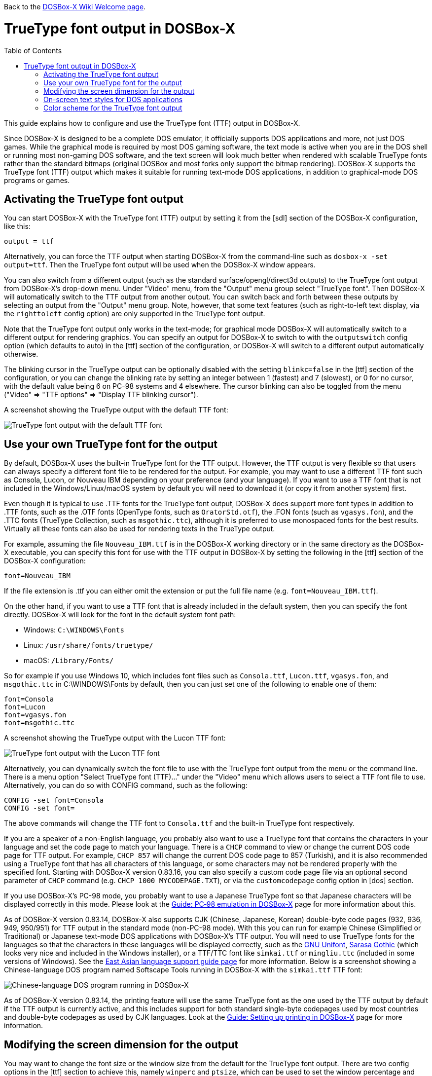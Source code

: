 :toc: macro

ifdef::env-github[:suffixappend:]
ifndef::env-github[:suffixappend:]

Back to the link:Home{suffixappend}[DOSBox-X Wiki Welcome page].

= TrueType font output in DOSBox-X

toc::[]

This guide explains how to configure and use the TrueType font (TTF) output in DOSBox-X.

Since DOSBox-X is designed to be a complete DOS emulator, it officially supports DOS applications and more, not just DOS games. While the graphical mode is required by most DOS gaming software, the text mode is active when you are in the DOS shell or running most non-gaming DOS software, and the text screen will look much better when rendered with scalable TrueType fonts rather than the standard bitmaps (original DOSBox and most forks only support the bitmap rendering). DOSBox-X supports the TrueType font (TTF) output which makes it suitable for running text-mode DOS applications, in addition to graphical-mode DOS programs or games.

== Activating the TrueType font output
You can start DOSBox-X with the TrueType font (TTF) output by setting it from the [sdl] section of the DOSBox-X configuration, like this:

....
output = ttf
....

Alternatively, you can force the TTF output when starting DOSBox-X from the command-line such as ``dosbox-x -set output=ttf``. Then the TrueType font output will be used when the DOSBox-X window appears.

You can also switch from a different output (such as the standard surface/opengl/direct3d outputs) to the TrueType font output from DOSBox-X's drop-down menu. Under "Video" menu, from the "Output" menu group select "TrueType font". Then DOSBox-X will automatically switch to the TTF output from another output. You can switch back and forth between these outputs by selecting an output from the "Output" menu group. Note, however, that some text features (such as right-to-left text display, via the ``righttoleft`` config option) are only supported in the TrueType font output.

Note that the TrueType font output only works in the text-mode; for graphical mode DOSBox-X will automatically switch to a different output for rendering graphics. You can specify an output for DOSBox-X to switch to with the ``outputswitch`` config option (which defaults to auto) in the [ttf] section of the configuration, or DOSBox-X will switch to a different output automatically otherwise.

The blinking cursor in the TrueType output can be optionally disabled with the setting ``blinkc=false`` in the [ttf] section of the configuration, or you can change the blinking rate by setting an integer between 1 (fastest) and 7 (slowest), or 0 for no cursor, with the default value being 6 on PC-98 systems and 4 elsewhere. The cursor blinking can also be toggled from the menu ("Video" => "TTF options" => "Display TTF blinking cursor").

A screenshot showing the TrueType output with the default TTF font:

image::images/DOSBox-X:TrueType_Font_Default.png[TrueType font output with the default TTF font]

== Use your own TrueType font for the output

By default, DOSBox-X uses the built-in TrueType font for the TTF output. However, the TTF output is very flexible so that users can always specify a different font file to be rendered for the output. For example, you may want to use a different TTF font such as Consola, Lucon, or Nouveau IBM depending on your preference (and your language). If you want to use a TTF font that is not included in the Windows/Linux/macOS system by default you will need to download it (or copy it from another system) first.

Even though it is typical to use .TTF fonts for the TrueType font output, DOSBox-X does support more font types in addition to .TTF fonts, such as the .OTF fonts (OpenType fonts, such as ``OratorStd.otf``), the .FON fonts (such as ``vgasys.fon``), and the .TTC fonts (TrueType Collection, such as ``msgothic.ttc``), although it is preferred to use monospaced fonts for the best results. Virtually all these fonts can also be used for rendering texts in the TrueType output.

For example, assuming the file ``Nouveau_IBM.ttf`` is in the DOSBox-X working directory or in the same directory as the DOSBox-X executable, you can specify this font for use with the TTF output in DOSBox-X by setting the following in the [ttf] section of the DOSBox-X configuration:

``
font=Nouveau_IBM
``

If the file extension is .ttf you can either omit the extension or put the full file name (e.g. ``font=Nouveau_IBM.ttf``).

On the other hand, if you want to use a TTF font that is already included in the default system, then you can specify the font directly. DOSBox-X will look for the font in the default system font path:

* Windows: ``C:\WINDOWS\Fonts``
* Linux: ``/usr/share/fonts/truetype/``
* macOS: ``/Library/Fonts/``

So for example if you use Windows 10, which includes font files such as ``Consola.ttf``, ``Lucon.ttf``, ``vgasys.fon``, and ``msgothic.ttc`` in C:\WINDOWS\Fonts by default, then you can just set one of the following to enable one of them:

....
font=Consola
font=Lucon
font=vgasys.fon
font=msgothic.ttc
....

A screenshot showing the TrueType output with the Lucon TTF font:

image::images/DOSBox-X:TrueType_Font_Lucon.png[TrueType font output with the Lucon TTF font]

Alternatively, you can dynamically switch the font file to use with the TrueType font output from the menu or the command line. There is a menu option "Select TrueType font (TTF)..." under the "Video" menu which allows users to select a TTF font file to use. Alternatively, you can do so with CONFIG command, such as the following:

....
CONFIG -set font=Consola
CONFIG -set font=
....

The above commands will change the TTF font to ``Consola.ttf`` and the built-in TrueType font respectively.

If you are a speaker of a non-English language, you probably also want to use a TrueType font that contains the characters in your language and set the code page to match your language. There is a ``CHCP`` command to view or change the current DOS code page for TTF output. For example, ``CHCP 857`` will change the current DOS code page to 857 (Turkish), and it is also recommended using a TrueType font that has all characters of this language, or some characters may not be rendered properly with the specified font. Starting with DOSBox-X version 0.83.16, you can also specify a custom code page file via an optional second parameter of ``CHCP`` command (e.g. ``CHCP 1000 MYCODEPAGE.TXT``), or via the ``customcodepage`` config option in [dos] section.

If you use DOSBox-X's PC-98 mode, you probably want to use a Japanese TrueType font so that Japanese characters will be displayed correctly in this mode. Please look at the link:Guide%3APC‐98-emulation-in-DOSBox‐X{suffixappend}[Guide: PC‐98 emulation in DOSBox‐X] page for more information about this.

As of DOSBox-X version 0.83.14, DOSBox-X also supports CJK (Chinese, Japanese, Korean) double-byte code pages (932, 936, 949, 950/951) for TTF output in the standard mode (non-PC-98 mode). With this you can run for example Chinese (Simplified or Traditional) or Japanese text-mode DOS applications with DOSBox-X's TTF output. You will need to use TrueType fonts for the languages so that the characters in these languages will be displayed correctly, such as the link:https://unifoundry.com/unifont/[GNU Unifont], link:https://github.com/be5invis/Sarasa-Gothic[Sarasa Gothic] (which looks very nice and included in the Windows installer), or a TTF/TTC font like ``simkai.ttf`` or ``mingliu.ttc`` (included in some versions of Windows). See the link:Guide%3AEast-Asian-language-support-in-DOSBox‐X{suffixappend}[East Asian language support guide page] for more information. Below is a screenshot showing a Chinese-language DOS program named Softscape Tools running in DOSBox-X with the ``simkai.ttf`` TTF font:

image::images/DOSBox-X:Softscape_Tools_Simkai.png[Chinese-language DOS program running in DOSBox-X]

As of DOSBox-X version 0.83.14, the printing feature will use the same TrueType font as the one used by the TTF output by default if the TTF output is currently active, and this includes support for both standard single-byte codepages used by most countries and double-byte codepages as used by CJK languages. Look at the link:Guide%3ASetting-up-printing-in-DOSBox‐X{suffixappend}[Guide: Setting up printing in DOSBox-X] page for more information.

== Modifying the screen dimension for the output

You may want to change the font size or the window size from the default for the TrueType font output. There are two config options in the [ttf] section to achieve this, namely ``winperc`` and ``ptsize``, which can be used to set the window percentage and TTF font size respectively. The default window percentage is 60%, but you can change it to a different percentage. For example, ``winperc=75`` will enlarge the window size to 75% of the screen. Alternatively, you can specify a TTF font size with ``ptsize``, and in such case ``winperc`` will be ignored. For example, ``ptsize=25`` will set the TTF font size to 25px.

The window size for the TrueType font output can also be increased or decreased dynamically from the menu ("Video" => "TTF options" => "Increase TTF font size"/"Decrease TTF font size"), or using keyboard shortcuts.

Also, the default DOSBox-X text screen is the standard 80 columns and 25 rows. This can be changed by specifying different numbers of columns and rows via the config options ``lins`` and ``cols``. For example, the following will set the text screen to be 100 columns and 50 rows:

....
cols=100
lins=50
....

You can also dynamically change the number of columns and rows on the text screen from the menu, or using the MODE and/or CONFIG commands from DOSBox-X's DOS shell, although the menu options are limited to 80x25, 80x43, 80x50, 80x60, 132x25, 132x43, 132x50, and 132x60, which can be found in the "Text-mode" menu group under the "Video" menu.

Alternatively, you can do so using MODE or CONFIG command from the command line. With MODE command you can change the screen dimensions to those supported by the above menu options. For example:

....
MODE CON LINES=50
MODE CON LINES=60 COLS=132
....

The above commands will change the screen dimension to 50 lines and 132x60 respectively.

With CONFIG command, you can change the values of cols and lins dynamically, but one at a time. For example:

....
CONFIG -set lins=30
CONFIG -set cols=100
....

The above commands will change the screen dimension to 30 lines and 100 columns respectively.

== On-screen text styles for DOS applications

DOSBox-X supports on-screen text styles for DOS applications like WordPerfect, WordStar, XyWrite, and FastEdit. You will need to specify a word processor (WP=WordPerfect, WS=WordStar, XY=XyWrite, FE=FastEdit) for this, and then text styles such as bold, italics, and underlines will be displayed visually when running these applications using the TrueType font output in DOSBox-X. For example:

....
wp=XY
....

Then bold, italic, and underlined texts will be displayed visually by default. For strikeout text, you will need to set ``strikeout=true`` to enable such texts to be rendered visually. These options can also be selected from the "TTF options" menu group under the "Video" menu.

For bold, italic, and bold italic texts you can either let DOSBox-X to automatically do so (such as slanting the characters automatically for italic texts) or specify actual bold, italic, and bold italic fonts (if they exist) to render these text styles. For example, for the Consola font, the actual bold, italic, and bold italic versions are named Consolab, Consolai, and Consolaz, so you can set the following to specify its variant fonts:

....
font=Consola
fontbold=Consolab
fontital=Consolai
fontboit=Consolaz
....

Then the regular text will be rendered using the Consola.ttf font, whereas the bold text, italic text, and bold-italic text in XyWrite (as specified by ``wp=XY`` in this case) will be rendered using the Consolab.ttf, Consolai.ttf, Consolaz.ttf respectively.

If you set ``wp=WP`` which sets WordPerfect as the word processor, the 512-character font (with 256 additional characters from the second VGA font bank) will be supported by default for use with WordPerfect. This can be disabled by setting ``char512=false`` in the [ttf] section of the configuration.

If you set ``wp=WS`` (or ``wp=FE``) which sets WordStar (or FastEdit) as the word processor, then you probably want to set ``high intensity blinking`` to ``false`` for some text styles to be properly displayed visually. You can also toggle this from the menu ("Video" => "Text-mode" => "High intensity: background color"). This option is functionally equivalent to the 4DOS.INI option ``BrightBG=Yes`` if you use the 4DOS shell.

There is additionally a ``wpbg`` option which you can specify a color to match the background color of the specified word processor, in case you use a customized background color for the word processor. Use the DOS color number (0-15) for this option. Similarly, there is a ``wpfg`` option which you can specify a foreground color (0-7).

== Color scheme for the TrueType font output

There are other settings related to the TrueType font output, such as changing the default color scheme for the output.

The original DOS colors (0-15) are the following:

* 0 - Black; 1 - Blue; 2 - Green; 3 - Cyan
* 4 - Red; 5 - Magenta; 6 - Yellow / Brown; 7 - White / Light Gray
* 8 - Dark Gray / Bright Black; 9 - Bright Blue; 10 - Bright Green; 11 - Bright Cyan
* 12 - Bright Red; 13 - Bright Magenta; 14 - Bright Yellow; 15 - Bright White

There is a ``colors`` config option which you can use to optionally specify the different color scheme for the TrueType font output. All 16 color values either in RGB: (r,g,b) or hexadecimal as in HTML: #RRGGBB are to be supplied in this case.

The default color scheme is:

``
colors=#000000 #0000aa #00aa00 #00aaaa #aa0000 #aa00aa #aa5500 #aaaaaa #555555 #5555ff #55ff55 #55ffff #ff5555 #ff55ff #ffff55 #ffffff
``

You can supply a different color scheme so that it will be used instead of the default one. For example, the following will give a dark color scheme (as in TameDOS):

``
colors=#000000 #000080 #008000 #008080 #800000 #800080 #808000 #c0c0c0 #808080 #3300ff #33ff00 #00ffff #ff0000 #ff00ff #ffff00 #ffffff
``

And the following will give a gray-scaled color scheme:

``
colors=(0,0,0) #0e0e0e (75,75,75) (89,89,89) (38,38,38) (52,52,52) #717171 #c0c0c0 #808080 (28,28,28) (150,150,150) (178,178,178) (76,76,76)  (104,104,104) (226,226,226) (255,255,255)
``

Starting with DOSBox-X version 0.83.24, DOSBox-X will stay with the preset color scheme when switching from another output if there is a leading ``{plus}`` sign for the ``colors`` setting, e.g. ``colors=+(0,0,0) …``

The color schemes can also be changed when DOSBox-X is running. There is a ``SETCOLOR`` command in DOSBox-X which allows viewing or change the current color scheme. For example, entering ``SETCOLOR`` without parameters will display the current color scheme.

To change the scheme of a specific color using SETCOLOR command, just provide the color number and its color value, e.g.

``
SETCOLOR 7 (50,50,50)
``

The above command change Color #7 to the specified color value. You can also return it to the default color value using the command:

``
SETCOLOR 7 -
``

Or return it to the color scheme as specified by the ``colors`` config option (if set):

``
SETCOLOR 7 {plus}
``

(Starting with DOSBox-X version 0.83.19, there is also a menu option ``Reset TTF color scheme`` in the ``TTF options`` menu group to return the whole color scheme to the default one)

Entering ``SETCOLOR 7`` will display the current color value of Color #7.

If you want to actually change the default console foreground and background colors, please use the ``COLOR`` command, which works the same way as the same-named command in the Windows Command Prompt. For example, the command ``COLOR 61`` produces red on blue by default, unless you have customized the color schemes using the ``SETCOLOR`` command above. For bright background colors you will need to set the option ``high intensity blinking`` to ``false`` (mentioned in the previous section), or else blinking foreground texts will be displayed instead of bright background colors. In such case you can for example enter the command ``COLOR fc`` to produce light red on bright white, unless you have customized the color schemes. The ``COLOR`` command without an argument restores the original color.
